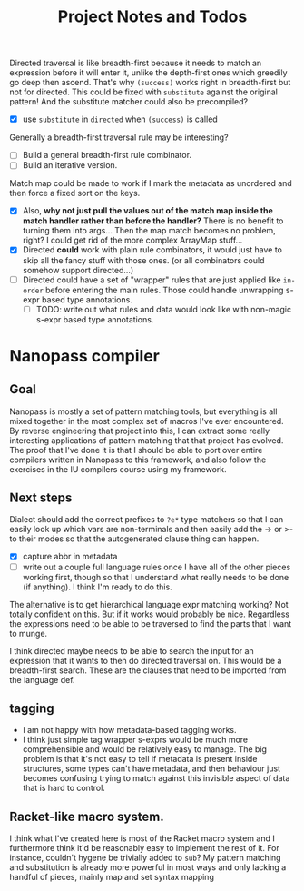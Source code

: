#+TITLE:  Project Notes and Todos

Directed traversal is like breadth-first because it needs to match an expression before it will enter it, unlike the depth-first ones which greedily go deep then ascend. That's why ~(success)~ works right in breadth-first but not for directed. This could be fixed with ~substitute~ against the original pattern! And the substitute matcher could also be precompiled?
- [X] use ~substitute~ in ~directed~ when ~(success)~ is called

Generally a breadth-first traversal rule may be interesting?
- [ ] Build a general breadth-first rule combinator.
- [ ] Build an iterative version.

Match map could be made to work if I mark the metadata as unordered and then force a fixed sort on the keys.
- [X] Also, *why not just pull the values out of the match map inside the match handler rather than before the handler?* There is no benefit to turning them into args... Then the map match becomes no problem, right? I could get rid of the more complex ArrayMap stuff...
- [X] Directed *could* work with plain rule combinators, it would just have to skip all the fancy stuff with those ones. (or all combinators could somehow support directed...)
- [ ] Directed could have a set of "wrapper" rules that are just applied like ~in-order~ before entering the main rules. Those could handle unwrapping s-expr based type annotations.
  + [ ] TODO: write out what rules and data would look like with non-magic s-expr based type annotations.

* Nanopass compiler
** Goal
Nanopass is mostly a set of pattern matching tools, but everything is all mixed together in the most complex set of macros I've ever encountered. By reverse engineering that project into this, I can extract some really interesting applications of pattern matching that that project has evolved. The proof that I've done it is that I should be able to port over entire compilers written in Nanopass to this framework, and also follow the exercises in the IU compilers course using my framework.
** Next steps
Dialect should add the correct prefixes to ~?e*~ type matchers so that I can easily look up which vars are non-terminals and then easily add the -> or >- to their modes so that the autogenerated clause thing can happen.
- [X] capture abbr in metadata
- [ ] write out a couple full language rules once I have all of the other pieces working first, though so that I understand what really needs to be done (if anything). I think I'm ready to do this.

The alternative is to get hierarchical language expr matching working? Not totally confident on this. But if it works would probably be nice. Regardless the expressions need to be able to be traversed to find the parts that I want to munge.

I think directed maybe needs to be able to search the input for an expression that it wants to then do directed traversal on. This would be a breadth-first search. These are the clauses that need to be imported from the language def.
** tagging
- I am not happy with how metadata-based tagging works.
- I think just simple tag wrapper s-exprs would be much more comprehensible and would be relatively easy to manage. The big problem is that it's not easy to tell if metadata is present inside structures, some types can't have metadata, and then behaviour just becomes confusing trying to match against this invisible aspect of data that is hard to control.
** Racket-like macro system.
I think what I've created here is most of the Racket macro system and I furthermore think it'd be reasonably easy to implement the rest of it. For instance, couldn't hygene be trivially added to ~sub~? My pattern matching and substitution is already more powerful in most ways and only lacking a handful of pieces, mainly map and set syntax mapping
